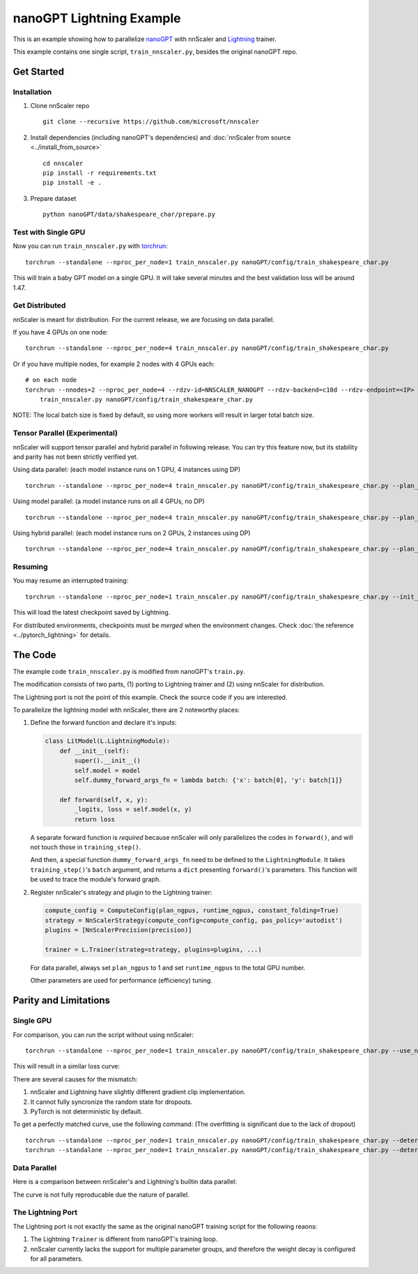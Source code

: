 #########################
nanoGPT Lightning Example
#########################

This is an example showing how to parallelize `nanoGPT <https://github.com/karpathy/nanoGPT>`_
with nnScaler and `Lightning <https://lightning.ai/docs/pytorch/stable/>`_ trainer.

This example contains one single script, ``train_nnscaler.py``, besides the original nanoGPT repo.

***********
Get Started
***********

Installation
============

1. Clone nnScaler repo ::

    git clone --recursive https://github.com/microsoft/nnscaler

2. Install dependencies (including nanoGPT's dependencies) and :doc:`nnScaler from source <../install_from_source>` ::

    cd nnscaler
    pip install -r requirements.txt
    pip install -e .

3. Prepare dataset ::

    python nanoGPT/data/shakespeare_char/prepare.py

Test with Single GPU
====================

Now you can run ``train_nnscaler.py`` with `torchrun <https://pytorch.org/docs/stable/elastic/run.html>`_: ::

    torchrun --standalone --nproc_per_node=1 train_nnscaler.py nanoGPT/config/train_shakespeare_char.py

This will train a baby GPT model on a single GPU.
It will take several minutes and the best validation loss will be around 1.47.

Get Distributed
===============

nnScaler is meant for distribution. For the current release, we are focusing on data parallel.

If you have 4 GPUs on one node: ::

    torchrun --standalone --nproc_per_node=4 train_nnscaler.py nanoGPT/config/train_shakespeare_char.py

Or if you have multiple nodes, for example 2 nodes with 4 GPUs each: ::

    # on each node
    torchrun --nnodes=2 --nproc_per_node=4 --rdzv-id=NNSCALER_NANOGPT --rdzv-backend=c10d --rdzv-endpoint=<IP> \
        train_nnscaler.py nanoGPT/config/train_shakespeare_char.py

NOTE: The local batch size is fixed by default, so using more workers will result in larger total batch size.

Tensor Parallel (Experimental)
==============================

nnScaler will support tensor parallel and hybrid parallel in following release.
You can try this feature now, but its stability and parity has not been strictly verified yet.

Using data parallel: (each model instance runs on 1 GPU, 4 instances using DP) ::

    torchrun --standalone --nproc_per_node=4 train_nnscaler.py nanoGPT/config/train_shakespeare_char.py --plan_ngpus=1 --runtime_ngpus=4

Using model parallel: (a model instance runs on all 4 GPUs, no DP) ::

    torchrun --standalone --nproc_per_node=4 train_nnscaler.py nanoGPT/config/train_shakespeare_char.py --plan_ngpus=4 --runtime_ngpus=4

Using hybrid parallel: (each model instance runs on 2 GPUs, 2 instances using DP) ::

    torchrun --standalone --nproc_per_node=4 train_nnscaler.py nanoGPT/config/train_shakespeare_char.py --plan_ngpus=2 --runtime_ngpus=4

Resuming
========

You may resume an interrupted training: ::

    torchrun --standalone --nproc_per_node=1 train_nnscaler.py nanoGPT/config/train_shakespeare_char.py --init_from=resume

This will load the latest checkpoint saved by Lightning.

For distributed environments, checkpoints must be *merged* when the environment changes.
Check :doc:`the reference <../pytorch_lightning>` for details.

..
    FIXME: link to the section (dunno how to link into markdown)

********
The Code
********

The example code ``train_nnscaler.py`` is modified from nanoGPT's ``train.py``.

The modification consists of two parts, (1) porting to Lightning trainer and (2) using nnScaler for distribution.

The Lightning port is not the point of this example. Check the source code if you are interested.

To parallelize the lightning model with nnScaler, there are 2 noteworthy places:

1. Define the forward function and declare it's inputs:

   .. code-block:: python

       class LitModel(L.LightningModule):
           def __init__(self):
               super().__init__()
               self.model = model
               self.dummy_forward_args_fn = lambda batch: {'x': batch[0], 'y': batch[1]}

           def forward(self, x, y):
               _logits, loss = self.model(x, y)
               return loss

   A separate forward function is *required* because nnScaler will only parallelizes the codes in ``forward()``,
   and will not touch those in ``training_step()``.

   And then, a special function ``dummy_forward_args_fn`` need to be defined to the ``LightningModule``.
   It takes ``training_step()``'s ``batch`` argument, and returns a ``dict`` presenting ``forward()``'s parameters.
   This function will be used to trace the module's forward graph.

2. Register nnScaler's strategy and plugin to the Lightning trainer:

   .. code-block:: python

       compute_config = ComputeConfig(plan_ngpus, runtime_ngpus, constant_folding=True)
       strategy = NnScalerStrategy(compute_config=compute_config, pas_policy='autodist')
       plugins = [NnScalerPrecision(precision)]

       trainer = L.Trainer(strateg=strategy, plugins=plugins, ...)

   For data parallel, always set ``plan_ngpus`` to 1 and set ``runtime_ngpus`` to the total GPU number.

   Other parameters are used for performance (efficiency) tuning.

.. For details, please check the :doc:`API reference <parallel_module>`.

**********************
Parity and Limitations
**********************

Single GPU
==========

For comparison, you can run the script without using nnScaler: ::

    torchrun --standalone --nproc_per_node=1 train_nnscaler.py nanoGPT/config/train_shakespeare_char.py --use_nnscaler=False

This will result in a similar loss curve:

.. image:: ../images/nanogpt-curves.png

There are several causes for the mismatch:

1. nnScaler and Lightning have slightly different gradient clip implementation.
2. It cannot fully syncronize the random state for dropouts.
3. PyTorch is not deterministic by default.

To get a perfectly matched curve, use the following command:
(The overfitting is significant due to the lack of dropout)
::

    torchrun --standalone --nproc_per_node=1 train_nnscaler.py nanoGPT/config/train_shakespeare_char.py --deterministic=True
    torchrun --standalone --nproc_per_node=1 train_nnscaler.py nanoGPT/config/train_shakespeare_char.py --deterministic=True --use_nnscaler=False

.. image:: ../images/nanogpt-curves-deterministic.png

Data Parallel
=============

Here is a comparison between nnScaler's and Lightning's builtin data parallel:

The curve is not fully reproducable due the nature of parallel.

.. image:: ../images/nanogpt-curves-dp2.png

The Lightning Port
==================

The Lightning port is not exactly the same as the original nanoGPT training script for the following reaons:

1. The Lightning ``Trainer`` is different from nanoGPT's training loop.
2. nnScaler currently lacks the support for multiple parameter groups, and therefore the weight decay is configured for all parameters.

.. image:: ../images/nanogpt-curves-orig.png
